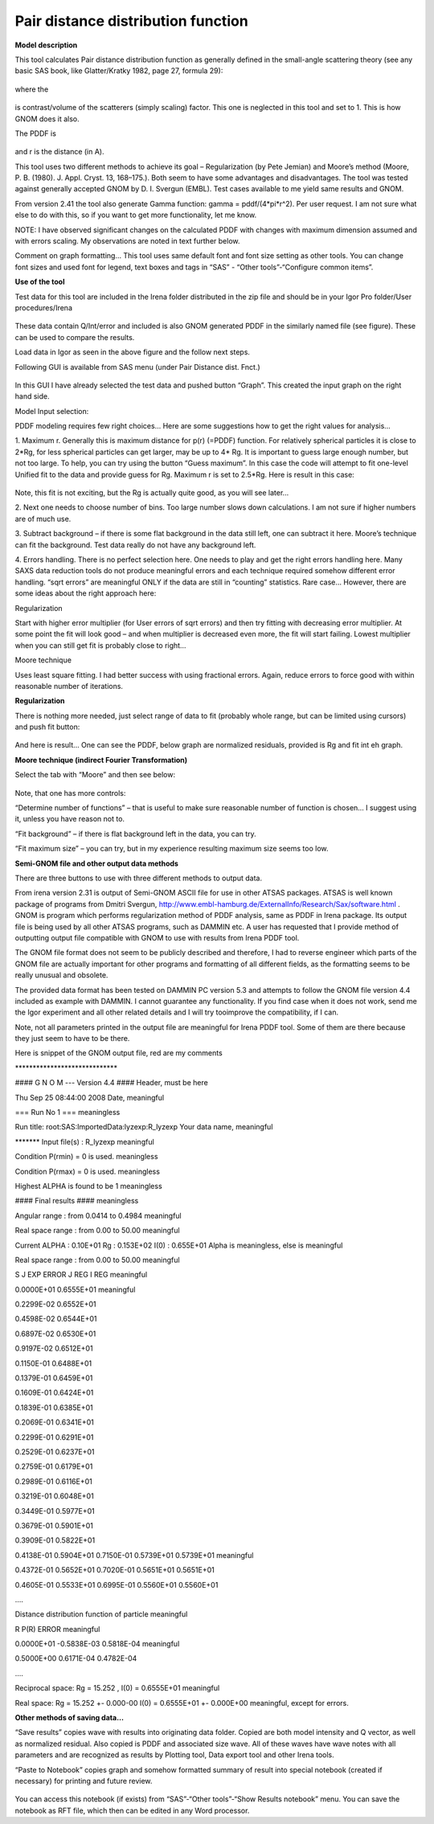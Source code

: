 Pair distance distribution function
===================================

**Model description**

This tool calculates Pair distance distribution function as generally
defined in the small-angle scattering theory (see any basic SAS book,
like Glatter/Kratky 1982, page 27, formula 29):

.. figure:: media/PairDIstanceDist1.png
      :align: center
      :width: 580px


where the

.. figure:: media/PairDIstanceDist2.png
      :align: center
      :width: 80px


is contrast/volume of the scatterers (simply scaling) factor. This one is neglected in this tool and set to 1. This is how GNOM does it also.

The PDDF is

.. figure:: media/PairDIstanceDist3.png
      :align: center
      :width: 80px

and r is the distance (in A).

This tool uses two different methods to achieve its goal – Regularization (by Pete Jemian) and Moore’s method (Moore, P. B. (1980). J. Appl. Cryst. 13, 168–175.). Both seem to have some advantages and disadvantages. The tool was tested against generally accepted GNOM by D. I. Svergun (EMBL). Test cases available to me yield same results and GNOM.

From version 2.41 the tool also generate Gamma function: gamma = pddf/(4\*pi\*r^2). Per user request. I am not sure what else to do with this, so if you want to get more functionality, let me know.

NOTE: I have observed significant changes on the calculated PDDF with changes with maximum dimension assumed and with errors scaling. My observations are noted in text further below.

Comment on graph formatting… This tool uses same default font and font size setting as other tools. You can change font sizes and used font for legend, text boxes and tags in “SAS” - “Other tools”-“Configure common items”.

**Use of the tool**

Test data for this tool are included in the Irena folder distributed in
the zip file and should be in your Igor Pro folder/User procedures/Irena

.. figure:: media/PairDIstanceDist4.png
      :align: center
      :width: 580px


These data contain Q/Int/error and included is also GNOM generated PDDF
in the similarly named file (see figure). These can be used to compare
the results.

Load data in Igor as seen in the above figure and the follow next steps.

Following GUI is available from SAS menu (under Pair Distance dist.
Fnct.)

.. figure:: media/PairDIstanceDist5.png
      :align: center
      :width: 780px


In this GUI I have already selected the test data and pushed button
“Graph”. This created the input graph on the right hand side.

Model Input selection:

PDDF modeling requires few right choices… Here are some suggestions how
to get the right values for analysis…

1. Maximum r. Generally this is maximum distance for p(r) (=PDDF)
function. For relatively spherical particles it is close to 2\*Rg, for
less spherical particles can get larger, may be up to 4\* Rg. It is
important to guess large enough number, but not too large. To help, you
can try using the button “Guess maximum”. In this case the code will
attempt to fit one-level Unified fit to the data and provide guess for
Rg. Maximum r is set to 2.5\*Rg. Here is result in this case:

.. figure:: media/PairDIstanceDist6.png
      :align: center
      :width: 780px


Note, this fit is not exciting, but the Rg is actually quite good, as
you will see later…

2. Next one needs to choose number of bins. Too large number slows down
calculations. I am not sure if higher numbers are of much use.

3. Subtract background – if there is some flat background in the data
still left, one can subtract it here. Moore’s technique can fit the
background. Test data really do not have any background left.

4. Errors handling. There is no perfect selection here. One needs to
play and get the right errors handling here. Many SAXS data reduction
tools do not produce meaningful errors and each technique required
somehow different error handling. “sqrt errors” are meaningful ONLY if
the data are still in “counting” statistics. Rare case… However, there
are some ideas about the right approach here:

Regularization

Start with higher error multiplier (for User errors of sqrt errors) and
then try fitting with decreasing error multiplier. At some point the fit
will look good – and when multiplier is decreased even more, the fit
will start failing. Lowest multiplier when you can still get fit is
probably close to right…

Moore technique

Uses least square fitting. I had better success with using fractional
errors. Again, reduce errors to force good with within reasonable number
of iterations.

**Regularization**

There is nothing more needed, just select range of data to fit (probably
whole range, but can be limited using cursors) and push fit button:

.. figure:: media/PairDIstanceDist7.png
      :align: center
      :width: 780px


And here is result… One can see the PDDF, below graph are normalized
residuals, provided is Rg and fit int eh graph.

**Moore technique (indirect Fourier Transformation)**

Select the tab with “Moore” and then see below:

.. figure:: media/PairDIstanceDist8.png
      :align: center
      :width: 780px


Note, that one has more controls:

“Determine number of functions” – that is useful to make sure reasonable
number of function is chosen… I suggest using it, unless you have reason
not to.

“Fit background” – if there is flat background left in the data, you can
try.

“Fit maximum size” – you can try, but in my experience resulting maximum
size seems too low.

**Semi-GNOM file and other output data methods**

There are three buttons to use with three different methods to output
data.

From irena version 2.31 is output of Semi-GNOM ASCII file for use in other ATSAS packages. ATSAS is well known package of programs from Dmitri Svergun,  http://www.embl-hamburg.de/ExternalInfo/Research/Sax/software.html . GNOM is program which performs regularization method of PDDF analysis,  same as PDDF in Irena package. Its output file is being used by all other ATSAS programs, such as DAMMIN etc. A user has requested that I provide method of outputting output file compatible with GNOM to use with results from Irena PDDF tool.

The GNOM file format does not seem to be publicly described and
therefore, I had to reverse engineer which parts of the GNOM file are
actually important for other programs and formatting of all different
fields, as the formatting seems to be really unusual and obsolete.

The provided data format has been tested on DAMMIN PC version 5.3 and
attempts to follow the GNOM file version 4.4 included as example with
DAMMIN. I cannot guarantee any functionality. If you find case when it
does not work, send me the Igor experiment and all other related details
and I will try tooimprove the compatibility, if I can.

Note, not all parameters printed in the output file are meaningful for
Irena PDDF tool. Some of them are there because they just seem to have
to be there.

Here is snippet of the GNOM output file, red are my comments

\*\*\*\*\*\*\*\*\*\*\*\*\*\*\*\*\*\*\*\*\*\*\*\*\*\*\*\*\*

#### G N O M --- Version 4.4 #### Header, must be here

Thu Sep 25 08:44:00 2008 Date, meaningful

=== Run No 1 === meaningless

Run title: root:SAS:ImportedData:lyzexp:R\_lyzexp Your data name,
meaningful

\*\*\*\*\*\*\* Input file(s) : R\_lyzexp meaningful

Condition P(rmin) = 0 is used. meaningless

Condition P(rmax) = 0 is used. meaningless

Highest ALPHA is found to be 1 meaningless

#### Final results #### meaningless

Angular range : from 0.0414 to 0.4984 meaningful

Real space range : from 0.00 to 50.00 meaningful

Current ALPHA : 0.10E+01 Rg : 0.153E+02 I(0) : 0.655E+01 Alpha is
meaningless, else is meaningful

Real space range : from 0.00 to 50.00 meaningful

S J EXP ERROR J REG I REG meaningful

0.0000E+01 0.6555E+01 meaningful

0.2299E-02 0.6552E+01

0.4598E-02 0.6544E+01

0.6897E-02 0.6530E+01

0.9197E-02 0.6512E+01

0.1150E-01 0.6488E+01

0.1379E-01 0.6459E+01

0.1609E-01 0.6424E+01

0.1839E-01 0.6385E+01

0.2069E-01 0.6341E+01

0.2299E-01 0.6291E+01

0.2529E-01 0.6237E+01

0.2759E-01 0.6179E+01

0.2989E-01 0.6116E+01

0.3219E-01 0.6048E+01

0.3449E-01 0.5977E+01

0.3679E-01 0.5901E+01

0.3909E-01 0.5822E+01

0.4138E-01 0.5904E+01 0.7150E-01 0.5739E+01 0.5739E+01 meaningful

0.4372E-01 0.5652E+01 0.7020E-01 0.5651E+01 0.5651E+01

0.4605E-01 0.5533E+01 0.6995E-01 0.5560E+01 0.5560E+01

….

Distance distribution function of particle meaningful

R P(R) ERROR meaningful

0.0000E+01 -0.5838E-03 0.5818E-04 meaningful

0.5000E+00 0.6171E-04 0.4782E-04

….

Reciprocal space: Rg = 15.252 , I(0) = 0.6555E+01 meaningful

Real space: Rg = 15.252 +- 0.000-00 I(0) = 0.6555E+01 +- 0.000E+00
meaningful, except for errors.

**Other methods of saving data…**

“Save results” copies wave with results into originating data folder.
Copied are both model intensity and Q vector, as well as normalized
residual. Also copied is PDDF and associated size wave. All of these
waves have wave notes with all parameters and are recognized as results
by Plotting tool, Data export tool and other Irena tools.

“Paste to Notebook” copies graph and somehow formatted summary of result
into special notebook (created if necessary) for printing and future
review.

.. figure:: media/PairDIstanceDist9.png
      :align: center
      :width: 680px


You can access this notebook (if exists) from “SAS”-“Other tools”-“Show
Results notebook” menu. You can save the notebook as RFT file, which
then can be edited in any Word processor.
